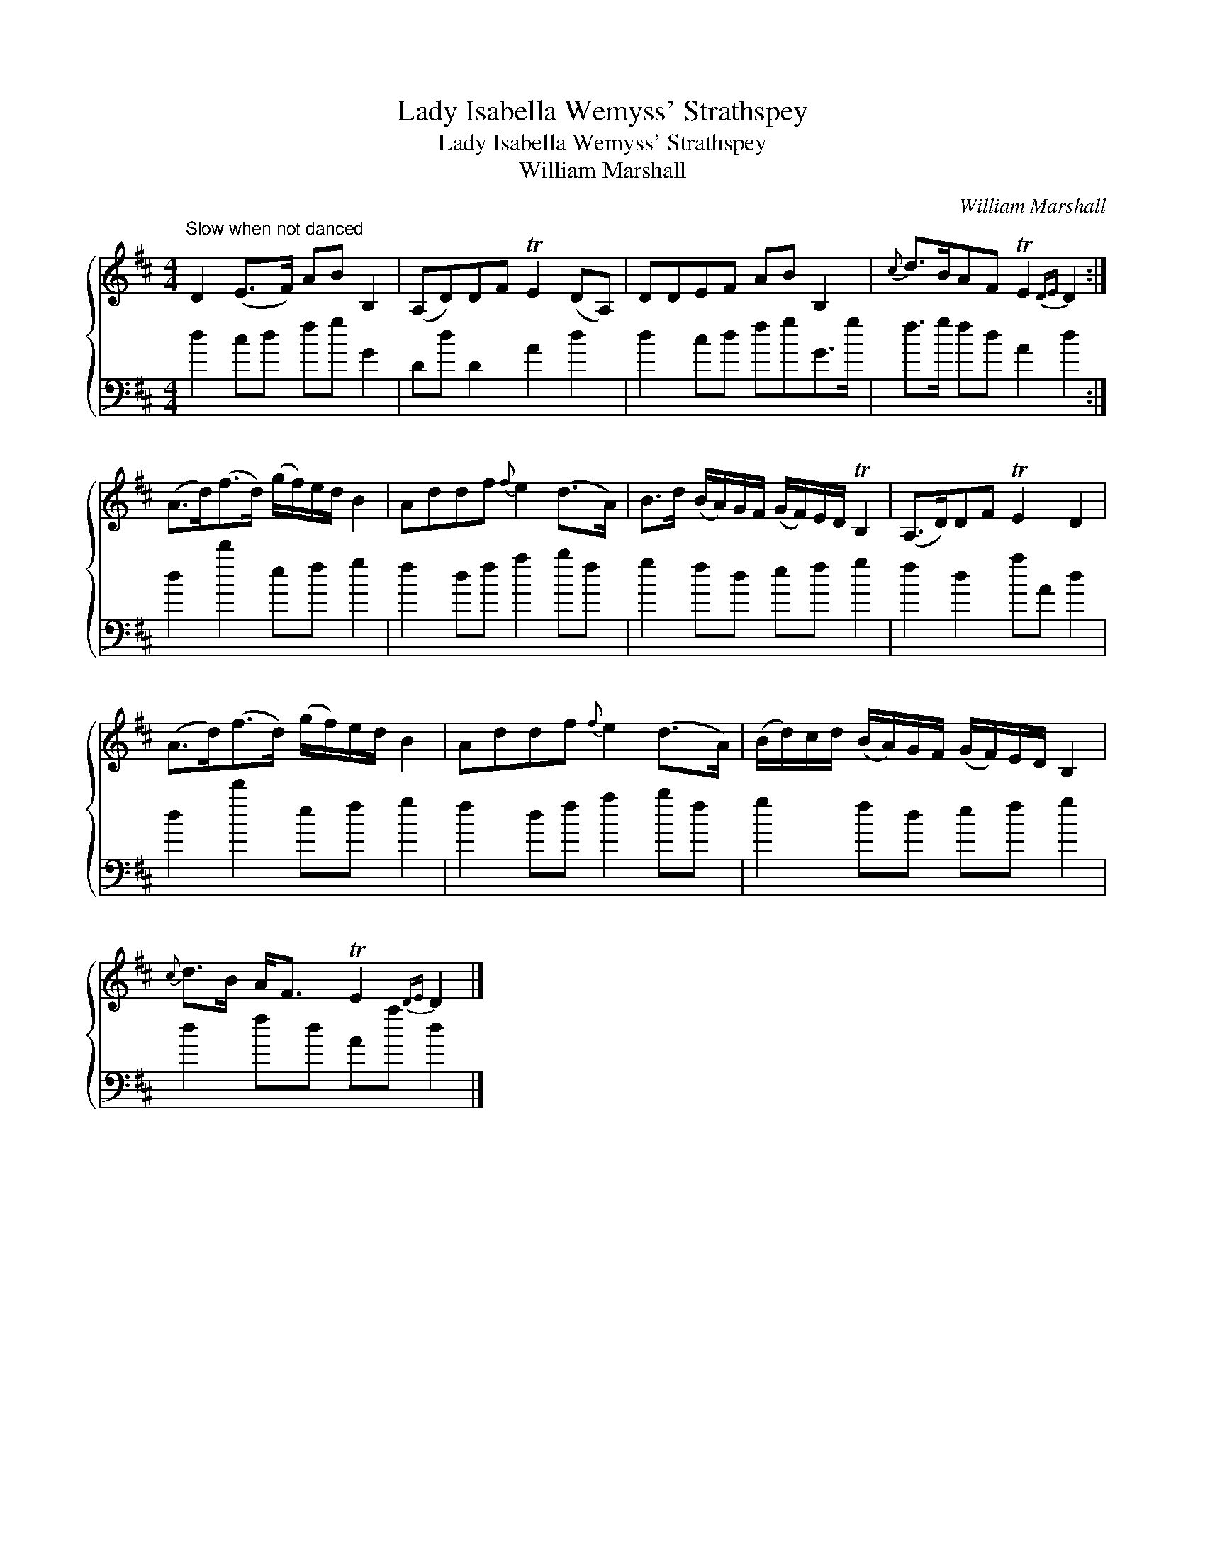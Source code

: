 X:1
T:Lady Isabella Wemyss' Strathspey
T:Lady Isabella Wemyss' Strathspey
T:William Marshall
C:William Marshall
%%score { 1 2 }
L:1/8
M:4/4
K:D
V:1 treble 
V:2 bass 
V:1
"^Slow when not danced" D2 (E>F) AB B,2 | (A,D)DF TE2 (DA,) | DDEF AB B,2 |{c} d>BAF TE2{DE} D2 :| %4
 (A>d)(f>d) (g/f/)e/d/ B2 | Addf{f} e2 (d>A) | B>d (B/A/)G/F/ (G/F/)E/D/ TB,2 | (A,>D)DF TE2 D2 | %8
 (A>d)(f>d) (g/f/)e/d/ B2 | Addf{f} e2 (d>A) | (B/d/)c/d/ (B/A/)G/F/ (G/F/)E/D/ B,2 | %11
{c} d>B A<F TE2{DE} D2 |] %12
V:2
 d2 cd fg G2 | Dd D2 A2 d2 | d2 cd fgG>g | f>g fd A2 d2 :| d2 d'2 ef g2 | f2 df a2 bf | %6
 g2 fd ef g2 | f2 d2 aA d2 | d2 d'2 ef g2 | f2 df a2 bf | g2 fd ef g2 | d2 fd Aa d2 |] %12

